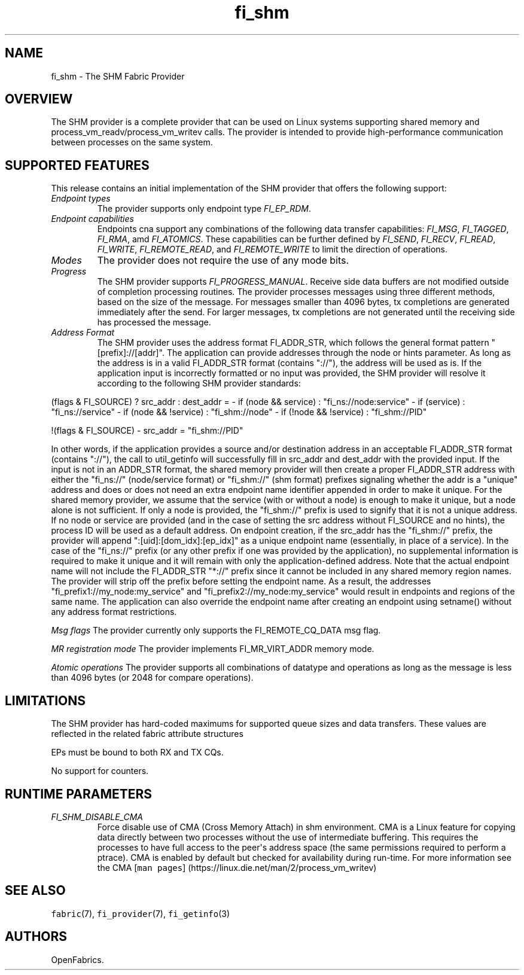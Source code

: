 .\" Automatically generated by Pandoc 1.19.2.4
.\"
.TH "fi_shm" "7" "2020\-02\-07" "Libfabric Programmer\[aq]s Manual" "\@VERSION\@"
.hy
.SH NAME
.PP
fi_shm \- The SHM Fabric Provider
.SH OVERVIEW
.PP
The SHM provider is a complete provider that can be used on Linux
systems supporting shared memory and process_vm_readv/process_vm_writev
calls.
The provider is intended to provide high\-performance communication
between processes on the same system.
.SH SUPPORTED FEATURES
.PP
This release contains an initial implementation of the SHM provider that
offers the following support:
.TP
.B \f[I]Endpoint types\f[]
The provider supports only endpoint type \f[I]FI_EP_RDM\f[].
.RS
.RE
.TP
.B \f[I]Endpoint capabilities\f[]
Endpoints cna support any combinations of the following data transfer
capabilities: \f[I]FI_MSG\f[], \f[I]FI_TAGGED\f[], \f[I]FI_RMA\f[], amd
\f[I]FI_ATOMICS\f[].
These capabilities can be further defined by \f[I]FI_SEND\f[],
\f[I]FI_RECV\f[], \f[I]FI_READ\f[], \f[I]FI_WRITE\f[],
\f[I]FI_REMOTE_READ\f[], and \f[I]FI_REMOTE_WRITE\f[] to limit the
direction of operations.
.RS
.RE
.TP
.B \f[I]Modes\f[]
The provider does not require the use of any mode bits.
.RS
.RE
.TP
.B \f[I]Progress\f[]
The SHM provider supports \f[I]FI_PROGRESS_MANUAL\f[].
Receive side data buffers are not modified outside of completion
processing routines.
The provider processes messages using three different methods, based on
the size of the message.
For messages smaller than 4096 bytes, tx completions are generated
immediately after the send.
For larger messages, tx completions are not generated until the
receiving side has processed the message.
.RS
.RE
.TP
.B \f[I]Address Format\f[]
The SHM provider uses the address format FI_ADDR_STR, which follows the
general format pattern "[prefix]://[addr]".
The application can provide addresses through the node or hints
parameter.
As long as the address is in a valid FI_ADDR_STR format (contains
"://"), the address will be used as is.
If the application input is incorrectly formatted or no input was
provided, the SHM provider will resolve it according to the following
SHM provider standards:
.RS
.RE
.PP
(flags & FI_SOURCE) ?
src_addr : dest_addr = \- if (node && service) : "fi_ns://node:service"
\- if (service) : "fi_ns://service" \- if (node && !service) :
"fi_shm://node" \- if (!node && !service) : "fi_shm://PID"
.PP
!(flags & FI_SOURCE) \- src_addr = "fi_shm://PID"
.PP
In other words, if the application provides a source and/or destination
address in an acceptable FI_ADDR_STR format (contains "://"), the call
to util_getinfo will successfully fill in src_addr and dest_addr with
the provided input.
If the input is not in an ADDR_STR format, the shared memory provider
will then create a proper FI_ADDR_STR address with either the "fi_ns://"
(node/service format) or "fi_shm://" (shm format) prefixes signaling
whether the addr is a "unique" address and does or does not need an
extra endpoint name identifier appended in order to make it unique.
For the shared memory provider, we assume that the service (with or
without a node) is enough to make it unique, but a node alone is not
sufficient.
If only a node is provided, the "fi_shm://" prefix is used to signify
that it is not a unique address.
If no node or service are provided (and in the case of setting the src
address without FI_SOURCE and no hints), the process ID will be used as
a default address.
On endpoint creation, if the src_addr has the "fi_shm://" prefix, the
provider will append ":[uid]:[dom_idx]:[ep_idx]" as a unique endpoint
name (essentially, in place of a service).
In the case of the "fi_ns://" prefix (or any other prefix if one was
provided by the application), no supplemental information is required to
make it unique and it will remain with only the application\-defined
address.
Note that the actual endpoint name will not include the FI_ADDR_STR
"*://" prefix since it cannot be included in any shared memory region
names.
The provider will strip off the prefix before setting the endpoint name.
As a result, the addresses "fi_prefix1://my_node:my_service" and
"fi_prefix2://my_node:my_service" would result in endpoints and regions
of the same name.
The application can also override the endpoint name after creating an
endpoint using setname() without any address format restrictions.
.PP
\f[I]Msg flags\f[] The provider currently only supports the
FI_REMOTE_CQ_DATA msg flag.
.PP
\f[I]MR registration mode\f[] The provider implements FI_MR_VIRT_ADDR
memory mode.
.PP
\f[I]Atomic operations\f[] The provider supports all combinations of
datatype and operations as long as the message is less than 4096 bytes
(or 2048 for compare operations).
.SH LIMITATIONS
.PP
The SHM provider has hard\-coded maximums for supported queue sizes and
data transfers.
These values are reflected in the related fabric attribute structures
.PP
EPs must be bound to both RX and TX CQs.
.PP
No support for counters.
.SH RUNTIME PARAMETERS
.TP
.B \f[I]FI_SHM_DISABLE_CMA\f[]
Force disable use of CMA (Cross Memory Attach) in shm environment.
CMA is a Linux feature for copying data directly between two processes
without the use of intermediate buffering.
This requires the processes to have full access to the peer\[aq]s
address space (the same permissions required to perform a ptrace).
CMA is enabled by default but checked for availability during run\-time.
For more information see the CMA [\f[C]man\ pages\f[]]
(https://linux.die.net/man/2/process_vm_writev)
.RS
.RE
.SH SEE ALSO
.PP
\f[C]fabric\f[](7), \f[C]fi_provider\f[](7), \f[C]fi_getinfo\f[](3)
.SH AUTHORS
OpenFabrics.
